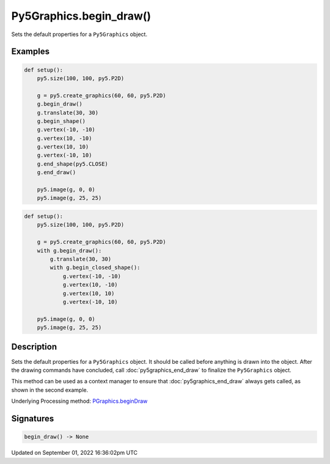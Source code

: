 Py5Graphics.begin_draw()
========================

Sets the default properties for a ``Py5Graphics`` object.

Examples
--------

.. raw:: html

    <div class="example-table">

.. raw:: html

    <div class="example-row"><div class="example-cell-image">

.. image:: /images/reference/Py5Graphics_begin_draw_0.png
    :alt: example picture for begin_draw()

.. raw:: html

    </div><div class="example-cell-code">

.. code:: python

    def setup():
        py5.size(100, 100, py5.P2D)

        g = py5.create_graphics(60, 60, py5.P2D)
        g.begin_draw()
        g.translate(30, 30)
        g.begin_shape()
        g.vertex(-10, -10)
        g.vertex(10, -10)
        g.vertex(10, 10)
        g.vertex(-10, 10)
        g.end_shape(py5.CLOSE)
        g.end_draw()

        py5.image(g, 0, 0)
        py5.image(g, 25, 25)

.. raw:: html

    </div></div>

.. raw:: html

    <div class="example-row"><div class="example-cell-image">

.. image:: /images/reference/Py5Graphics_begin_draw_1.png
    :alt: example picture for begin_draw()

.. raw:: html

    </div><div class="example-cell-code">

.. code:: python

    def setup():
        py5.size(100, 100, py5.P2D)

        g = py5.create_graphics(60, 60, py5.P2D)
        with g.begin_draw():
            g.translate(30, 30)
            with g.begin_closed_shape():
                g.vertex(-10, -10)
                g.vertex(10, -10)
                g.vertex(10, 10)
                g.vertex(-10, 10)

        py5.image(g, 0, 0)
        py5.image(g, 25, 25)

.. raw:: html

    </div></div>

.. raw:: html

    </div>

Description
-----------

Sets the default properties for a ``Py5Graphics`` object. It should be called before anything is drawn into the object. After the drawing commands have concluded, call :doc:`py5graphics_end_draw` to finalize the ``Py5Graphics`` object.

This method can be used as a context manager to ensure that :doc:`py5graphics_end_draw` always gets called, as shown in the second example.

Underlying Processing method: `PGraphics.beginDraw <https://processing.org/reference/PGraphics_beginDraw_.html>`_

Signatures
----------

.. code:: python

    begin_draw() -> None

Updated on September 01, 2022 16:36:02pm UTC

